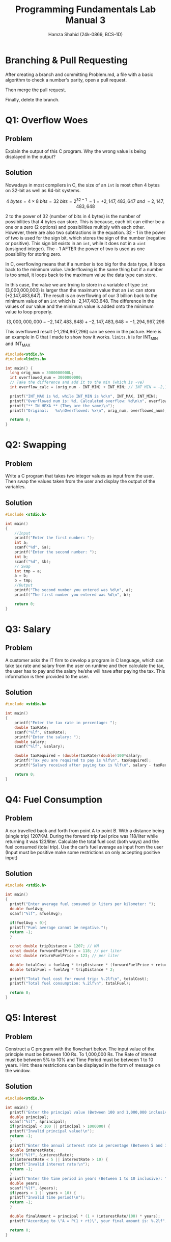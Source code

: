 #+Title: Programming Fundamentals Lab Manual 3
#+Author: Hamza Shahid (24k-0869, BCS-1D)
#+Options: tex:t

* Branching & Pull Requesting
After creating a branch and committing Problem.md, a file with a basic algorithm to check a number's
parity, open a pull request.

[[./pull-request-1.png]]
[[./pull-request-2.png]]

[[./pull-request-3.png]]

Then merge the pull request.

[[./pull-request-4.png]]

Finally, delete the branch.



[[./pull-request-5.png]]
* Q1: Overflow Woes
** Problem
Explain the output of this C program. Why the wrong value is being displayed in the output?
[[file:problem-1.png]]
** Solution
Nowadays in most compilers in C, the size of an ~int~ is most often 4 bytes on 32-bit as well as
64-bit systems.

$$4\ bytes = 4 \times 8\ bits = 32\ bits = 2^{32-1}\ - 1 = +2,147,483,647\ and\ -2,147,483,648$$

2 to the power of 32 (number of bits in 4 bytes) is the number of possibilities that 4 bytes can
store. This is because, each bit can either be a one or a zero (2 options) and possibilities
multiply with each other. However, there are also two subtractions in the equation. 32 - 1 in the
power of two is used for the sign bit, which stores the sign of the number (negative or positive).
This sign bit exists in an ~int~, while it does not in a ~uint~ (unsigned integer). The - 1 AFTER the
power of two is used as one possibility for storing zero.

In C, overflowing means that if a number is too big for the data type, it loops back to the minimum
value. Underflowing is the same thing but if a number is too small, it loops back to the maximum
value the data type can store.

In this case, the value we are trying to store in a variable of type ~int~ (3,000,000,000) is larger
than the maximum value that an ~int~ can store (+2,147,483,647). The result is an overflowing of our 3
billion back to the minimum value of an ~int~ which is -2,147,483,648. The difference in the values of
our value and the minimum value is added onto the minimum value to loop properly.

$$(3,000,000,000 - -2,147,483,648) + -2,147,483,648 = -1,294,967,296$$

This overflowed result (-1,294,967,296) can be seen in the picture.
Here is an example in C that I made to show how it works. ~limits.h~ is for INT_MIN and INT_MAX
#+begin_src C
  #include<stdio.h>
  #include<limits.h>

  int main() {
    long orig_num = 3000000000L;
    int overflowed_num = 3000000000;
    // Take the difference and add it to the min (which is -ve)
    int overflow_calc = (orig_num - INT_MIN) + INT_MIN; // INT_MIN = -2,147,483,648 (on my machine :P)
    
    printf("INT_MAX is %d, while INT_MIN is %d\n", INT_MAX, INT_MIN);
    printf("Overflowed num is: %d, Calculated overflow: %d\n\n", overflowed_num, overflow_calc);
    printf("** IN HEXA ** (They are the same)\n");
    printf("Original:   %x\nOverflowed: %x\n", orig_num, overflowed_num);
    
    return 0;
  }

#+end_src

* Q2: Swapping
** Problem
Write a C program that takes two integer values as input from the user. Then swap the values taken
from the user and display the output of the variables.
** Solution
#+begin_src C
  #include <stdio.h>

  int main()
  {
      //Input
      printf("Enter the first number: ");
      int a;
      scanf("%d", &a);
      printf("Enter the second number: ");
      int b;
      scanf("%d", &b);
      // Swap
      int tmp = a;
      a = b;
      b = tmp;
      //Output
      printf("The second number you entered was %d\n", a);
      printf("The first number you entered was %d\n", b);
      
      return 0;
  }
#+end_src
* Q3: Salary
** Problem
A customer asks the IT firm to develop a program in C language, which can take tax rate and salary
from the user on runtime and then calculate the tax, the user has to pay and the salary he/she will
have after paying the tax. This information is then provided to the user.
** Solution
#+begin_src C
  #include <stdio.h>

  int main()
  {
      printf("Enter the tax rate in percentage: ");
      double taxRate;
      scanf("%lf", &taxRate);
      printf("Enter the salary: ");
      double salary;
      scanf("%lf", &salary);

      double taxRequired = (double)taxRate/(double)100*salary;
      printf("Tax you are required to pay is %lf\n", taxRequired);
      printf("Salary received after paying tax is %lf\n", salary - taxRequired);

      return 0;
  }
#+end_src
* Q4: Fuel Consumption
** Problem
A car travelled back and forth from point A to point B. With a distance being (single trip)
1207KM. During the forward trip fuel price was 118/liter while returning it was 123/liter.
Calculate the total fuel cost (both ways) and the fuel consumed (total trip). Use the car’s fuel
average as input from the user (Input must be positive make some restrictions on only accepting
positive input)
** Solution
#+begin_src C
  #include <stdio.h>

  int main()
  {
    printf("Enter average fuel consumed in liters per kilometer: ");
    double fuelAvg;
    scanf("%lf", &fuelAvg);
      
    if(fuelAvg < 0){
  	printf("Fuel average cannot be negative.");
  	return -1;
    }
      
    const double tripDistance = 1207; // KM
    const double forwardFuelPrice = 118; // per liter
    const double returnFuelPrice = 123; // per liter
      
    double totalCost = fuelAvg * tripDistance * (forwardFuelPrice + returnFuelPrice);
    double totalFuel = fuelAvg * tripDistance * 2;
      
    printf("Total fuel cost for round trip: %.2lf\n", totalCost);
    printf("Total fuel consumption: %.2lf\n", totalFuel);

    return 0;
  }
#+end_src
* Q5: Interest
** Problem
Construct a C program with the flowchart below. The input value of the principle must be between 100
Rs. To 1,000,000 Rs. The Rate of interest must be between 5% to 10% and Time Period must be between
1 to 10 years. Hint: these restrictions can be displayed in the form of message on the window.
** Solution
#+begin_src C
  #include<stdio.h>

  int main() {
    printf("Enter the principal value (Between 100 and 1,000,000 inclusive): ");
    double principal;
    scanf("%lf", &principal);
    if(principal < 100 || principal > 1000000) {
  	printf("Invalid principal value!\n");
  	return -1;
    }
    printf("Enter the annual interest rate in percentage (Between 5 and 10 inclusive): ");
    double interestRate;
    scanf("%lf", &interestRate);
    if(interestRate < 5 || interestRate > 10) {
  	printf("Invalid interest rate!\n");
  	return -1;
    }
    printf("Enter the time period in years (Between 1 to 10 inclusive): ");
    double years;
    scanf("%lf", &years);
    if(years < 1 || years > 10) {
  	printf("Invalid time period!\n");
  	return -1;
    }

    double finalAmount = principal * (1 + (interestRate/100) * years);
    printf("According to \"A = P(1 + rt)\", your final amount is: %.2lf", finalAmount);

    return 0;
  }
#+end_src
* Q6: Gradient
** Problem
Construct a C program where you calculate the slope of two point (5,4), (3,2). Use format specifiers
to cap the result to 3 decimal places.
** Solution
#+begin_src C
  #include<stdio.h>

  int main() {
    printf("Welcome to the gradient calculator!\n");
    printf("Enter x1: ");
    float x1;
    scanf("%f", &x1);
    printf("Enter y1: ");
    float y1;
    scanf("%f", &y1);
    printf("Enter x2: ");
    float x2;
    scanf("%f", &x2);
    printf("Enter y2: ");
    float y2;
    scanf("%f", &y2);

    float gradient = (y2 - y1) / (x2 - x1);
    printf("The gradient between (%.3f, %.3f) and (%.3f, %.3f) is %.3f", x1, y1, x2, y2, gradient);

    return 0;
  }
#+end_src
